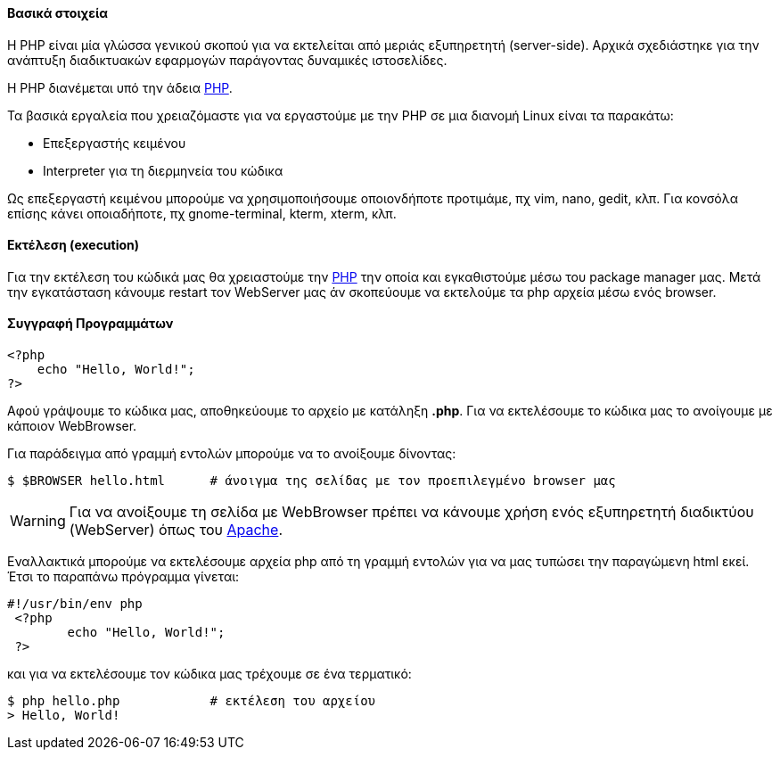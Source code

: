Βασικά στοιχεία
^^^^^^^^^^^^^^^

Η PHP είναι μία γλώσσα γενικού σκοπού για να εκτελείται από μεριάς εξυπηρετητή
(server-side). Αρχικά σχεδιάστηκε για την ανάπτυξη διαδικτυακών εφαρμογών
παράγοντας δυναμικές ιστοσελίδες.

Η PHP διανέμεται υπό την άδεια http://php.net/license/index.php[PHP].

Τα βασικά εργαλεία που χρειαζόμαστε για να εργαστούμε με την PHP σε μια διανομή
Linux είναι τα παρακάτω:

 * Επεξεργαστής κειμένου
 * Interpreter για τη διερμηνεία του κώδικα

Ως επεξεργαστή κειμένου μπορούμε να χρησιμοποιήσουμε οποιονδήποτε προτιμάμε, πχ
vim, nano, gedit, κλπ. Για κονσόλα επίσης κάνει οποιαδήποτε, πχ gnome-terminal,
kterm, xterm, κλπ.

Εκτέλεση (execution)
^^^^^^^^^^^^^^^^^^^^

Για την εκτέλεση του κώδικά μας θα χρειαστούμε την http://www.php.net/[PHP] την
οποία και εγκαθιστούμε μέσω του package manager μας. Μετά την εγκατάσταση 
κάνουμε restart τον WebServer μας άν σκοπεύουμε να εκτελούμε τα php αρχεία 
μέσω ενός browser.

Συγγραφή Προγραμμάτων
^^^^^^^^^^^^^^^^^^^^^

[source,php]
---------------------------------------------------------------------
<?php
    echo "Hello, World!";
?>
---------------------------------------------------------------------

Αφού γράψουμε το κώδικα μας, αποθηκεύουμε το αρχείο με κατάληξη *.php*.
Για να εκτελέσουμε το κώδικα μας το ανοίγουμε με κάποιον WebBrowser.

Για παράδειγμα από γραμμή εντολών μπορούμε να το ανοίξουμε δίνοντας:

[source,shell]
$ $BROWSER hello.html      # άνοιγμα της σελίδας με τον προεπιλεγμένο browser μας

WARNING: Για να ανοίξουμε τη σελίδα με WebBrowser πρέπει να κάνουμε χρήση
ενός εξυπηρετητή διαδικτύου (WebServer) όπως του http://www.apache.org/[Apache].

Εναλλακτικά μπορούμε να εκτελέσουμε αρχεία php από τη γραμμή εντολών για να μας
τυπώσει την παραγώμενη html εκεί. Έτσι το παραπάνω πρόγραμμα γίνεται:

[source,php]
----
#!/usr/bin/env php
 <?php
	echo "Hello, World!";
 ?>
----

και για να εκτελέσουμε τον κώδικα μας τρέχουμε σε ένα τερματικό:

[source,shell]
$ php hello.php            # εκτέλεση του αρχείου
> Hello, World!

